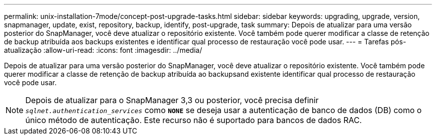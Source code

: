 ---
permalink: unix-installation-7mode/concept-post-upgrade-tasks.html 
sidebar: sidebar 
keywords: upgrading, upgrade, version, snapmanager, update, exist, repository, backup, identify, post-upgrade, task 
summary: Depois de atualizar para uma versão posterior do SnapManager, você deve atualizar o repositório existente. Você também pode querer modificar a classe de retenção de backup atribuída aos backups existentes e identificar qual processo de restauração você pode usar. 
---
= Tarefas pós-atualização
:allow-uri-read: 
:icons: font
:imagesdir: ../media/


[role="lead"]
Depois de atualizar para uma versão posterior do SnapManager, você deve atualizar o repositório existente. Você também pode querer modificar a classe de retenção de backup atribuída ao backupsand existente identificar qual processo de restauração você pode usar.


NOTE: Depois de atualizar para o SnapManager 3,3 ou posterior, você precisa definir `_sqlnet.authentication_services_` como `*NONE*` se deseja usar a autenticação de banco de dados (DB) como o único método de autenticação. Este recurso não é suportado para bancos de dados RAC.
